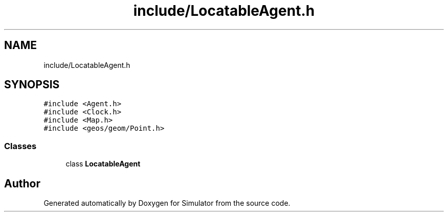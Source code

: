 .TH "include/LocatableAgent.h" 3 "Thu Nov 21 2019" "Simulator" \" -*- nroff -*-
.ad l
.nh
.SH NAME
include/LocatableAgent.h
.SH SYNOPSIS
.br
.PP
\fC#include <Agent\&.h>\fP
.br
\fC#include <Clock\&.h>\fP
.br
\fC#include <Map\&.h>\fP
.br
\fC#include <geos/geom/Point\&.h>\fP
.br

.SS "Classes"

.in +1c
.ti -1c
.RI "class \fBLocatableAgent\fP"
.br
.in -1c
.SH "Author"
.PP 
Generated automatically by Doxygen for Simulator from the source code\&.
